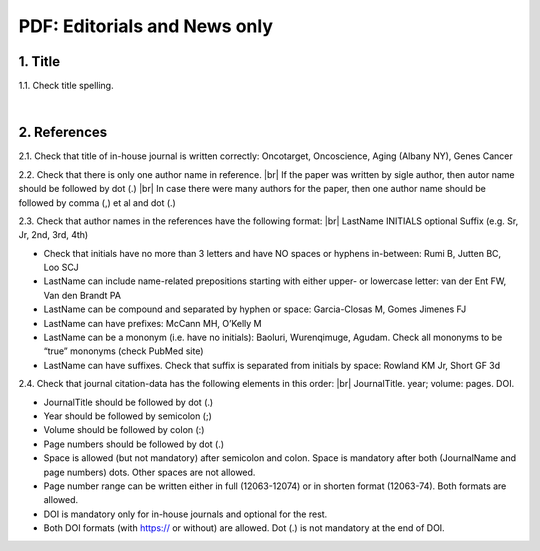 .. _title_editorials_news:

PDF: Editorials and News only
=============================


1. Title
--------

1.1. Check title spelling.

|
2. References
-------------

2.1. Check that title of in-house journal is written correctly: 
Oncotarget, Oncoscience, Aging (Albany NY), Genes Cancer

2.2. Check that there is only one author name in reference. |br|
If the paper was written by sigle author, then autor name should be followed by dot (.) |br|
In case there were many authors for the paper, then one author name should be followed by comma (,) et al and dot (.)


.. image:: /_static/pic1_editor_auth_format.png
   :alt: Editorials Author format


2.3.	Check that author names in the references have the following format: |br|
LastName INITIALS optional Suffix (e.g. Sr, Jr, 2nd, 3rd, 4th)

- Check that initials have no more than 3 letters and have NO spaces or hyphens in-between: Rumi B, Jutten BC, Loo SCJ

- LastName can include name-related prepositions starting with either upper- or lowercase letter: van der Ent FW, Van den Brandt PA

- LastName can be compound and separated by hyphen or space: Garcia-Closas M, Gomes Jimenes FJ

- LastName can have prefixes: McCann MH, O’Kelly M

- LastName can be a mononym (i.e. have no initials): Baoluri, Wurenqimuge, Agudam. Check all mononyms to be “true” mononyms (check PubMed site)

- LastName can have suffixes. Check that suffix is separated from initials by space: Rowland KM Jr, Short GF 3d

2.4. Check that journal citation-data has the following elements in this order: |br|
JournalTitle. year; volume: pages. DOI.


.. image:: /_static/pic2_editor_citation_data.png
   :alt: Editorials Citation Data format


- JournalTitle should be followed by dot (.)


- Year should be followed by semicolon (;)


- Volume should be followed by colon (:)


- Page numbers should be followed by dot (.)


- Space is allowed (but not mandatory) after semicolon and colon. Space is mandatory after both (JournalName and page numbers) dots. Other spaces are not allowed.


- Page number range can be written either in full (12063-12074) or in shorten format (12063-74). Both formats are allowed.


- DOI is mandatory only for in-house journals and optional for the rest.


- Both DOI formats (with https:// or without) are allowed. Dot (.) is not mandatory at the end of DOI.


.. |br| raw:: html

   <br />
